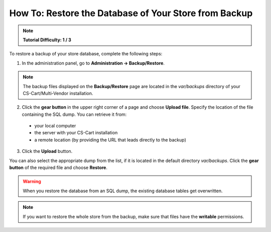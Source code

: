 ******************************************************
How To: Restore the Database of Your Store from Backup
******************************************************

.. note::

    **Tutorial Difficulty: 1 / 3**

To restore a backup of your store database, complete the following steps:

1. In the administration panel, go to **Administration → Backup/Restore**.

.. note::

    The backup files displayed on the **Backup/Restore** page are located in the *var/backups* directory of your CS-Cart/Multi-Vendor installation.


2. Click the **gear button** in the upper right corner of a page and choose **Upload file**. Specify the location of the file containing the SQL dump. You can retrieve it from: 

 * your local computer 
 
 * the server with your CS-Cart installation

 * a remote location (by providing the URL that leads directly to the backup)
 
3. Click the **Upload** button.

You can also select the appropriate dump from the list, if it is located in the default directory *var/backups*. Click the **gear button** of the required file and choose **Restore**.

.. warning::

    When you restore the database from an SQL dump, the existing database tables get overwritten.

.. image:: img/restore_backup.png
    :align: center
    :alt: Once you have the backup on the list, it takes 2 clicks to restore the database from that backup.

.. note::

    If you want to restore the whole store from the backup, make sure that files have the **writable** permissions.


